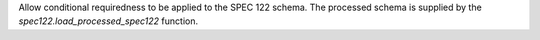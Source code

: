 Allow conditional requiredness to be applied to the SPEC 122 schema. The processed schema is supplied by the
`spec122.load_processed_spec122` function.
